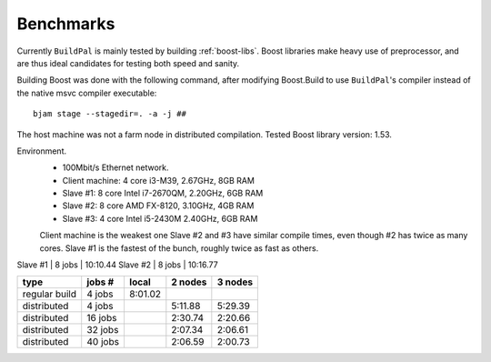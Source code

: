 .. todo::

    This information is out of date...

.. _benchmarks:

Benchmarks
==========

Currently ``BuildPal`` is mainly tested by building :ref:`boost-libs`.
Boost libraries make heavy use of preprocessor, and are thus ideal candidates
for testing both speed and sanity.

Building Boost was done with the following command, after modifying
Boost.Build to use ``BuildPal``'s compiler instead of the native msvc
compiler executable::

    bjam stage --stagedir=. -a -j ##

The host machine was not a farm node in distributed compilation.
Tested Boost library version: 1.53.

Environment.
    * 100Mbit/s Ethernet network.
    * Client machine: 4 core i3-M39, 2.67GHz, 8GB RAM
    * Slave #1: 8 core Intel i7-2670QM, 2.20GHz, 6GB RAM
    * Slave #2: 8 core AMD FX-8120, 3.10GHz, 4GB RAM
    * Slave #3: 4 core Intel i5-2430M 2.40GHz, 6GB RAM

    Client machine is the weakest one
    Slave #2 and #3 have similar compile times, even though #2 has twice as many cores.
    Slave #1 is the fastest of the bunch, roughly twice as fast as others.


Slave #1 | 8 jobs | 10:10.44
Slave #2 | 8 jobs | 10:16.77

+---------------+---------+-----------+-----------+-----------+
|               |         |           |           |           |
| type          | jobs #  |  local    |  2 nodes  |  3 nodes  |
|               |         |           |           |           |
+===============+=========+===========+===========+===========+
| regular build | 4  jobs |  8:01.02  |           |           |
+---------------+---------+-----------+-----------+-----------+
| distributed   | 4  jobs |           |  5:11.88  |  5:29.39  |
+---------------+---------+-----------+-----------+-----------+
| distributed   | 16 jobs |           |  2:30.74  |  2:20.66  |
+---------------+---------+-----------+-----------+-----------+
| distributed   | 32 jobs |           |  2:07.34  |  2:06.61  |
+---------------+---------+-----------+-----------+-----------+
| distributed   | 40 jobs |           |  2:06.59  |  2:00.73  |
+---------------+---------+-----------+-----------+-----------+
